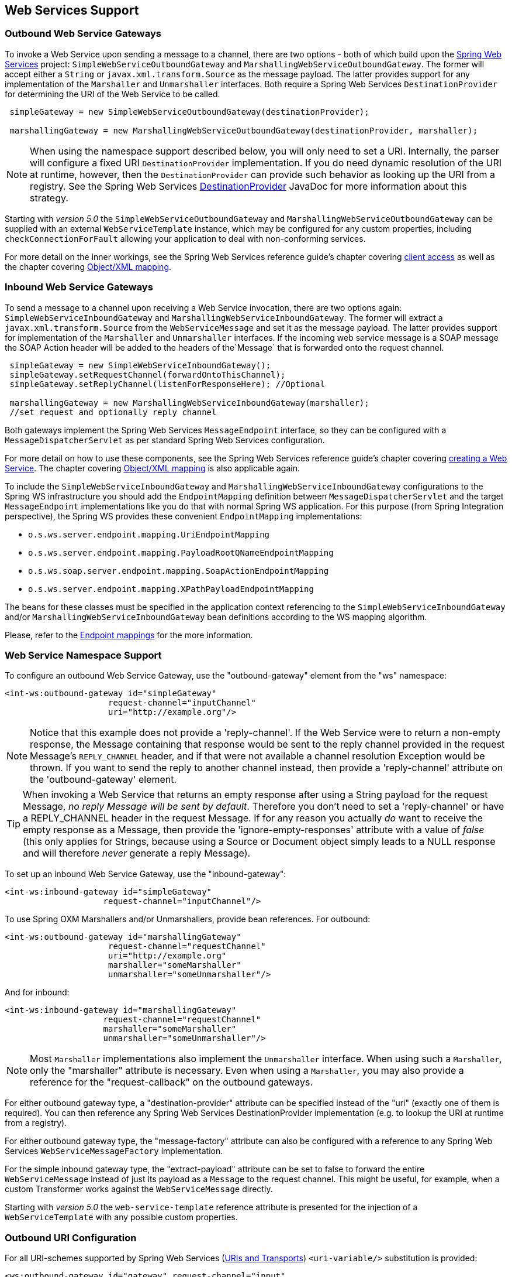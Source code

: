 [[ws]]
== Web Services Support

[[webservices-outbound]]
=== Outbound Web Service Gateways

To invoke a Web Service upon sending a message to a channel, there are two options - both of which build upon the http://projects.spring.io/spring-ws/[Spring Web Services] project: `SimpleWebServiceOutboundGateway` and `MarshallingWebServiceOutboundGateway`.
The former will accept either a `String` or `javax.xml.transform.Source` as the message payload.
The latter provides support for any implementation of the `Marshaller` and `Unmarshaller` interfaces.
Both require a Spring Web Services `DestinationProvider` for determining the URI of the Web Service to be called.
[source,java]
----
 simpleGateway = new SimpleWebServiceOutboundGateway(destinationProvider);

 marshallingGateway = new MarshallingWebServiceOutboundGateway(destinationProvider, marshaller);

----

NOTE: When using the namespace support described below, you will only need to set a URI.
Internally, the parser will configure a fixed URI `DestinationProvider` implementation.
If you do need dynamic resolution of the URI at runtime, however, then the `DestinationProvider` can provide such behavior as looking up the URI from a registry.
See the Spring Web Services http://docs.spring.io/spring-ws/docs/current/api/org/springframework/ws/client/support/destination/DestinationProvider.html[DestinationProvider] JavaDoc for more information about this strategy.

Starting with _version 5.0_ the `SimpleWebServiceOutboundGateway` and `MarshallingWebServiceOutboundGateway` can be supplied with an external `WebServiceTemplate` instance, which may be configured for any custom properties, including `checkConnectionForFault` allowing your application to deal with non-conforming services.

For more detail on the inner workings, see the Spring Web Services reference guide's chapter covering http://docs.spring.io/spring-ws/docs/current/reference/html/client.html[client access] as well as the chapter covering http://docs.spring.io/spring/docs/current/spring-framework-reference/html/oxm.html[Object/XML mapping].

[[webservices-inbound]]
=== Inbound Web Service Gateways

To send a message to a channel upon receiving a Web Service invocation, there are two options again: `SimpleWebServiceInboundGateway` and `MarshallingWebServiceInboundGateway`.
The former will extract a `javax.xml.transform.Source` from the `WebServiceMessage` and set it as the message payload.
The latter provides support for implementation of the `Marshaller` and `Unmarshaller` interfaces.
If the incoming web service message is a SOAP message the SOAP Action header will be added to the headers of the`Message` that is forwarded onto the request channel.

[source,java]
----
 simpleGateway = new SimpleWebServiceInboundGateway();
 simpleGateway.setRequestChannel(forwardOntoThisChannel);
 simpleGateway.setReplyChannel(listenForResponseHere); //Optional

 marshallingGateway = new MarshallingWebServiceInboundGateway(marshaller);
 //set request and optionally reply channel

----

Both gateways implement the Spring Web Services `MessageEndpoint` interface, so they can be configured with a `MessageDispatcherServlet` as per standard Spring Web Services configuration.

For more detail on how to use these components, see the Spring Web Services reference guide's chapter covering http://docs.spring.io/spring-ws/docs/current/reference/html/server.html[creating a Web Service].
The chapter covering http://docs.spring.io/spring/docs/current/spring-framework-reference/html/oxm.html[Object/XML mapping] is also applicable again.

To include the `SimpleWebServiceInboundGateway` and `MarshallingWebServiceInboundGateway` configurations to the Spring WS
infrastructure you should add the `EndpointMapping` definition between `MessageDispatcherServlet` and the target
`MessageEndpoint` implementations like you do that with normal Spring WS application.
For this purpose (from Spring Integration perspective), the Spring WS provides these convenient `EndpointMapping`
implementations:

* `o.s.ws.server.endpoint.mapping.UriEndpointMapping`
* `o.s.ws.server.endpoint.mapping.PayloadRootQNameEndpointMapping`
* `o.s.ws.soap.server.endpoint.mapping.SoapActionEndpointMapping`
* `o.s.ws.server.endpoint.mapping.XPathPayloadEndpointMapping`

The beans for these classes must be specified in the application context referencing to the
`SimpleWebServiceInboundGateway` and/or `MarshallingWebServiceInboundGateway` bean definitions according to the WS
mapping algorithm.

Please, refer to the http://docs.spring.io/spring-ws/docs/current/reference/html/server.html#server-endpoint-mapping[Endpoint mappings]
for the more information.

[[webservices-namespace]]
=== Web Service Namespace Support

To configure an outbound Web Service Gateway, use the "outbound-gateway" element from the "ws" namespace:
[source,xml]
----
<int-ws:outbound-gateway id="simpleGateway"
                     request-channel="inputChannel"
                     uri="http://example.org"/>
----

NOTE: Notice that this example does not provide a 'reply-channel'.
If the Web Service were to return a non-empty response, the Message containing that response would be sent to the reply
channel provided in the request Message's `REPLY_CHANNEL` header, and if that were not available a channel resolution Exception would be thrown.
If you want to send the reply to another channel instead, then provide a 'reply-channel' attribute on the 'outbound-gateway' element.

TIP: When invoking a Web Service that returns an empty response after using a String payload for the request Message, _no reply Message will be sent by default_.
Therefore you don't need to set a 'reply-channel' or have a REPLY_CHANNEL header in the request Message.
If for any reason you actually _do_ want to receive the empty response as a Message, then provide the 'ignore-empty-responses' attribute with a value of _false_ (this only applies for Strings, because using a Source or Document object simply leads to a NULL response and will therefore _never_ generate a reply Message).

To set up an inbound Web Service Gateway, use the "inbound-gateway":
[source,xml]
----
<int-ws:inbound-gateway id="simpleGateway"
                    request-channel="inputChannel"/>
----

To use Spring OXM Marshallers and/or Unmarshallers, provide bean references.
For outbound:
[source,xml]
----
<int-ws:outbound-gateway id="marshallingGateway"
                     request-channel="requestChannel"
                     uri="http://example.org"
                     marshaller="someMarshaller"
                     unmarshaller="someUnmarshaller"/>
----

And for inbound:
[source,xml]
----
<int-ws:inbound-gateway id="marshallingGateway"
                    request-channel="requestChannel"
                    marshaller="someMarshaller"
                    unmarshaller="someUnmarshaller"/>
----

NOTE: Most `Marshaller` implementations also implement the `Unmarshaller` interface.
When using such a `Marshaller`, only the "marshaller" attribute is necessary.
Even when using a `Marshaller`, you may also provide a reference for the "request-callback" on the outbound gateways.

For either outbound gateway type, a "destination-provider" attribute can be specified instead of the "uri" (exactly one of them is required).
You can then reference any Spring Web Services DestinationProvider implementation (e.g.
to lookup the URI at runtime from a registry).

For either outbound gateway type, the "message-factory" attribute can also be configured with a reference to any Spring Web Services `WebServiceMessageFactory` implementation.

For the simple inbound gateway type, the "extract-payload" attribute can be set to false to forward the entire `WebServiceMessage` instead of just its payload as a `Message` to the request channel.
This might be useful, for example, when a custom Transformer works against the `WebServiceMessage` directly.

Starting with _version 5.0_ the `web-service-template` reference attribute is presented for the injection of a `WebServiceTemplate` with any possible custom properties.

[[outbound-uri]]
=== Outbound URI Configuration

For all URI-schemes supported by Spring Web Services (http://docs.spring.io/spring-ws/docs/current/reference/html/client.html#client-transports[URIs and Transports]) `<uri-variable/>` substitution is provided:

[source,xml]
----
<ws:outbound-gateway id="gateway" request-channel="input"
        uri="http://springsource.org/{foo}-{bar}">
    <ws:uri-variable name="foo" expression="payload.substring(1,7)"/>
    <ws:uri-variable name="bar" expression="headers.x"/>
</ws:outbound-gateway>

<ws:outbound-gateway request-channel="inputJms"
        uri="jms:{destination}?deliveryMode={deliveryMode}&amp;priority={priority}"
        message-sender="jmsMessageSender">
    <ws:uri-variable name="destination" expression="headers.jmsQueue"/>
    <ws:uri-variable name="deliveryMode" expression="headers.deliveryMode"/>
    <ws:uri-variable name="priority" expression="headers.jms_priority"/>
</ws:outbound-gateway>
----

If a `DestinationProvider` is supplied, variable substitution is not supported and a configuration error will result if variables are provided.

_Controlling URI Encoding_

By default, the URL string is encoded (see http://docs.spring.io/spring/docs/current/javadoc-api/org/springframework/web/util/UriComponentsBuilder.html[UriComponentsBuilder]) to the URI object before sending the request.
In some scenarios with a non-standard URI it is undesirable to perform the encoding.
Since _version 4.1_ the `<ws:outbound-gateway/>` provides an `encode-uri` attribute.
To disable encoding the URL, this attribute should be set to `false` (by default it is `true`).
If you wish to partially encode some of the URL, this can be achieved using an `expression` within a `<uri-variable/>`:
[source,xml]
----
<ws:outbound-gateway url="http://somehost/%2f/fooApps?bar={param}" encode-uri="false">
          <http:uri-variable name="param"
            expression="T(org.apache.commons.httpclient.util.URIUtil)
                                             .encodeWithinQuery('Hello World!')"/>
</ws:outbound-gateway>
----

Note, `encode-uri` is ignored, if `DestinationProvider` is supplied.

[[ws-message-headers]]
=== WS Message Headers

The Spring Integration WebService Gateways will map the SOAP Action header automatically.
It will be copied by default to and from Spring Integration `MessageHeaders` using the
http://docs.spring.io/spring-integration/api/org/springframework/integration/ws/DefaultSoapHeaderMapper.html[DefaultSoapHeaderMapper].

Of course, you can pass in your own implementation of SOAP specific header mappers, as the gateways have respective
properties to support that.

Any user-defined SOAP headers will NOT
be copied to or from a SOAP Message, unless explicitly specified by the _requestHeaderNames_ and/or
_replyHeaderNames_ properties of the `DefaultSoapHeaderMapper`.

When using the XML namespace for configuration, these properties can be set using the `mapped-request-headers` and
`mapped-reply-headers`, or a custom mapper can be provided using the `header-mapper` attribute.

TIP: When mapping user-defined headers, the values can also contain simple wildcard patterns (e.g. "foo*" or "*foo") to be matched.
For example, if you need to copy all user-defined headers simply use the wildcard character `*`.

Starting with _version 4.1_, the `AbstractHeaderMapper` (a `DefaultSoapHeaderMapper` superclass) allows the
`NON_STANDARD_HEADERS` token to be configured for the _requestHeaderNames_ and/or _replyHeaderNames_
properties (in addition to existing `STANDARD_REQUEST_HEADERS` and `STANDARD_REPLY_HEADERS`) to map all
user-defined headers.
Note, it is recommended to use the combination like this `STANDARD_REPLY_HEADERS, NON_STANDARD_HEADERS` instead of a
`*`, to avoid mapping of _request_ headers to the reply.

Starting with _version 4.3_, patterns in the header mappings can be negated by preceding the pattern with `!`.
Negated patterns get priority, so a list such as
`STANDARD_REQUEST_HEADERS,foo,ba*,!bar,!baz,qux,!foo` will *NOT* map `foo`
(nor `bar` nor `baz`); the standard headers plus `bad`, `qux` will be mapped.

IMPORTANT: If you have a user defined header that begins with `!` that you *do* wish to map, you need to escape it with
`\` thus: `STANDARD_REQUEST_HEADERS,\!myBangHeader` and it *WILL* be mapped.

Inbound SOAP headers (request headers for the inbound gateway, reply-headers for the outbound gateway) are mapped as
`SoapHeaderElement` objects.
The contents can be explored by accessing the `Source`:

[source, xml]
----
<soapenv:Envelope xmlns:soapenv="http://schemas.xmlsoap.org/soap/envelope/">
    <soapenv:Header>
        <auth>
            <username>user</username>
            <password>pass</password>
        </auth>
        <bar>BAR</bar>
        <baz>BAZ</baz>
        <qux>qux</qux>
    </soapenv:Header>
    <soapenv:Body>
        ...
    </soapenv:Body>
</soapenv:Envelope>
----

If `mapped-request-headers` is `"auth, ba*"`, the `auth`, `bar` and `baz` headers are mapped but `qux` is not.

[source, java]
----
...
SoapHeaderElement header = (SoapHeaderElement) headers.get("auth");
DOMSource source = (DOMSource) header.getSource();
NodeList nodeList = source.getNode().getChildNodes();
assertEquals("username", nodeList.item(0).getNodeName());
assertEquals("user", nodeList.item(0).getFirstChild().getNodeValue());
...
----

Starting with _version 5.0_, the `DefaultSoapHeaderMapper` supports user-defined headers of type `javax.xml.transform.Source` and populates them as child nodes of the `<soapenv:Header>`:
[source, java]
----
Map<String, Object> headers = new HashMap<>();

String authXml =
     "<auth xmlns='http://test.auth.org'>"
           + "<username>user</username>"
           + "<password>pass</password>"
           + "</auth>";
headers.put("auth", new StringSource(authXml));
...
DefaultSoapHeaderMapper mapper = new DefaultSoapHeaderMapper();
mapper.setRequestHeaderNames("auth");
----
And in the end we have SOAP envelope as:
[source, xml]
----
<soapenv:Envelope xmlns:soapenv="http://schemas.xmlsoap.org/soap/envelope/">
    <soapenv:Header>
        <auth xmlns="http://test.auth.org">
            <username>user</username>
            <password>pass</password>
        </auth>
    </soapenv:Header>
    <soapenv:Body>
        ...
    </soapenv:Body>
</soapenv:Envelope>
----

[[mtom-support]]
=== MTOM Support

The Marshalling Inbound and Outbound WebService Gateways support attachments directly via built-in functionality of the marshaller, e.g. `Jaxb2Marshaller` provides the `mtomEnabled` option.
Starting with _version 5.0_, the Simple WebService Gateways can operate with inbound and outbound `MimeMessage` s directly, which have an API to manipulate attachments.
When you need to send WebService message with attachments (either a reply from a server, or a client request) you should use the `WebServiceMessageFactory` directly and send a `WebServiceMessage` with attachments as a `payload` to the request or reply channel of the gateway:
[source, java]
----
WebServiceMessageFactory messageFactory = new SaajSoapMessageFactory(MessageFactory.newInstance());
MimeMessage webServiceMessage = (MimeMessage) messageFactory.createWebServiceMessage();

String request = "<test>foo</test>";

TransformerFactory transformerFactory = TransformerFactory.newInstance();
Transformer transformer = transformerFactory.newTransformer();
transformer.transform(new StringSource(request), webServiceMessage.getPayloadResult());

webServiceMessage.addAttachment("myAttachment", new ByteArrayResource("my_data".getBytes()), "plain/text");

this.webServiceChannel.send(new GenericMessage<>(webServiceMessage));
----
